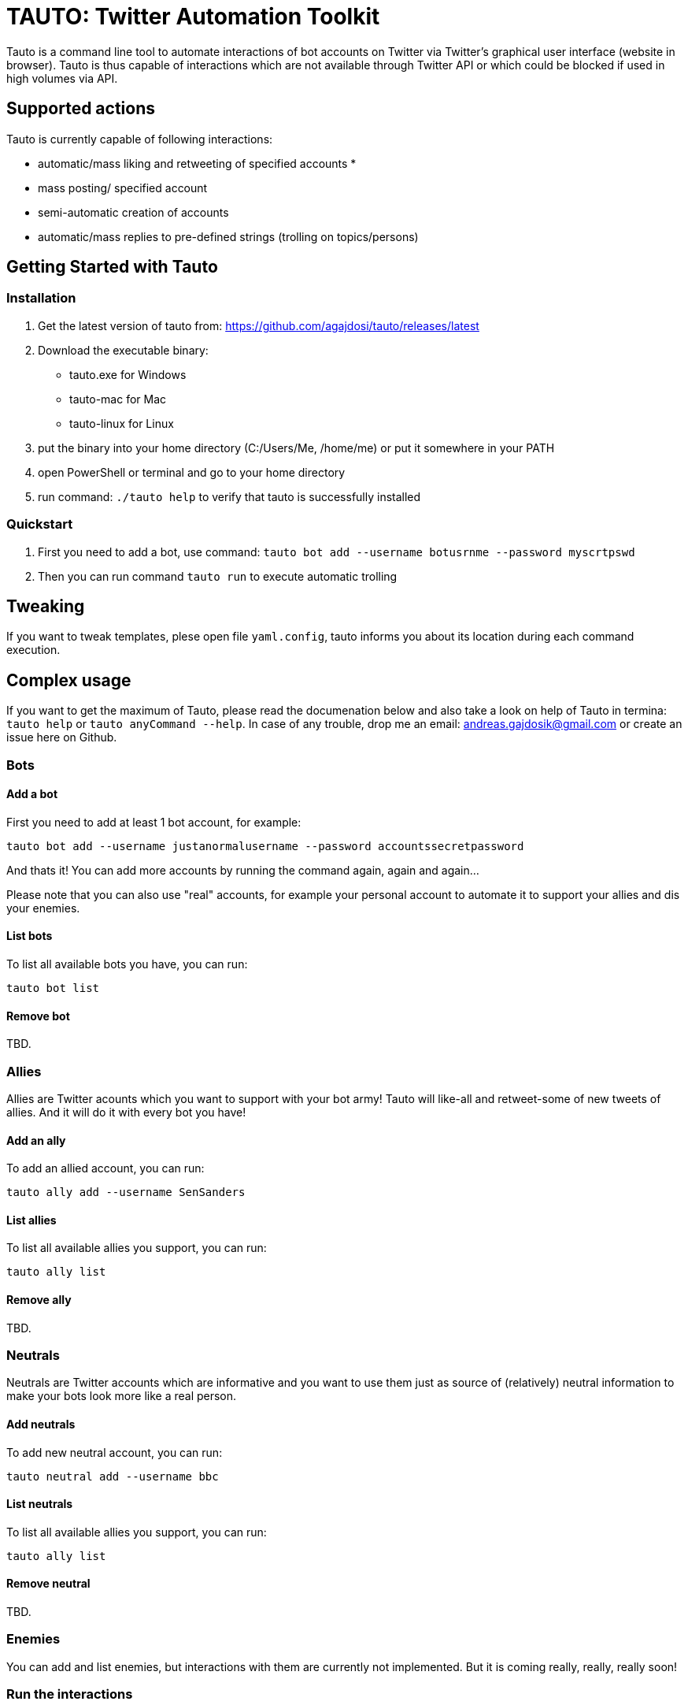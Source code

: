 # TAUTO: Twitter Automation Toolkit

Tauto is a command line tool to automate interactions of bot accounts on Twitter via Twitter's graphical user interface (website in browser).
Tauto is thus capable of interactions which are not available through Twitter API or which could be blocked if used in high volumes via API.

## Supported actions

Tauto is currently capable of following interactions:

* automatic/mass liking and retweeting of specified accounts
* 
* mass posting/ specified account
* semi-automatic creation of accounts
* automatic/mass replies to pre-defined strings (trolling on topics/persons)

## Getting Started with Tauto

### Installation

1. Get the latest version of tauto from: https://github.com/agajdosi/tauto/releases/latest
2. Download the executable binary:
- tauto.exe for Windows
- tauto-mac for Mac
- tauto-linux for Linux
3. put the binary into your home directory (C:/Users/Me, /home/me) or put it somewhere in your PATH
4. open PowerShell or terminal and go to your home directory
5. run command: `./tauto help` to verify that tauto is successfully installed

### Quickstart

1. First you need to add a bot, use command: `tauto bot add --username botusrnme --password myscrtpswd`
2. Then you can run command `tauto run` to execute automatic trolling

## Tweaking

If you want to tweak templates, plese open file `yaml.config`, tauto informs you about its location during each command execution.

## Complex usage

If you want to get the maximum of Tauto, please read the documenation below and also take a look on help of Tauto in termina: `tauto help` or  `tauto anyCommand --help`.
In case of any trouble, drop me an email: andreas.gajdosik@gmail.com or create an issue here on Github. 

### Bots

#### Add a bot

First you need to add at least 1 bot account, for example:

```
tauto bot add --username justanormalusername --password accountssecretpassword
```

And thats it!
You can add more accounts by running the command again, again and again...

Please note that you can also use "real" accounts, for example your personal account to automate it to support your allies and dis your enemies.

#### List bots

To list all available bots you have, you can run:

```
tauto bot list
```

#### Remove bot

TBD.

### Allies

Allies are Twitter acounts which you want to support with your bot army!
Tauto will like-all and retweet-some of new tweets of allies.
And it will do it with every bot you have!

#### Add an ally

To add an allied account, you can run:

```
tauto ally add --username SenSanders
```

#### List allies

To list all available allies you support, you can run:

```
tauto ally list
```

#### Remove ally

TBD.

### Neutrals

Neutrals are Twitter accounts which are informative and you want to use them just as source of (relatively) neutral information to make your bots look more like a real person.

#### Add neutrals

To add new neutral account, you can run:

```
tauto neutral add --username bbc
```

#### List neutrals

To list all available allies you support, you can run:

```
tauto ally list
```

#### Remove neutral

TBD.


### Enemies

You can add and list enemies, but interactions with them are currently not implemented.
But it is coming really, really, really soon!

### Run the interactions

To start the interactions of all your bots with all allies, neutrals and enemies on Twitter, you can simply run the following command:

```
tauto run
```

It will open a browser and log in your first bot.
Then it will scroll through latest tweets of all your allies, neutrals and enemies and will interact with them automatically.
Time to get a cup of tea or just go out while `tauto` automatically fights the cultural war for you!
